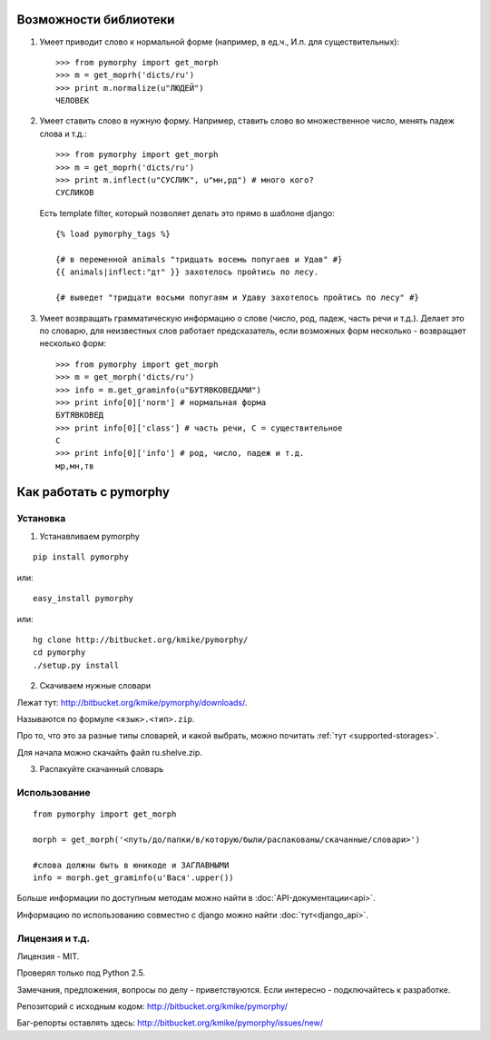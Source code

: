 Возможности библиотеки
######################

1. Умеет приводит слово к нормальной форме (например, в ед.ч.,
   И.п. для существительных)::

        >>> from pymorphy import get_morph
        >>> m = get_moprh('dicts/ru')
        >>> print m.normalize(u"ЛЮДЕЙ")
        ЧЕЛОВЕК

2. Умеет ставить слово в нужную форму. Например, ставить слово во множественное
   число, менять падеж слова и т.д.::

        >>> from pymorphy import get_morph
        >>> m = get_moprh('dicts/ru')
        >>> print m.inflect(u"СУСЛИК", u"мн,рд") # много кого?
        СУСЛИКОВ

   Есть template filter, который позволяет делать это прямо в шаблоне django::

       {% load pymorphy_tags %}

       {# в переменной animals "тридцать восемь попугаев и Удав" #}
       {{ animals|inflect:"дт" }} захотелось пройтись по лесу.

       {# выведет "тридцати восьми попугаям и Удаву захотелось пройтись по лесу" #}


3. Умеет возвращать грамматическую информацию о слове (число, род, падеж, часть
   речи и т.д.). Делает это по словарю, для неизвестных
   слов работает предсказатель, если возможных форм несколько - возвращает
   несколько форм::

        >>> from pymorphy import get_morph
        >>> m = get_morph('dicts/ru')
        >>> info = m.get_graminfo(u"БУТЯВКОВЕДАМИ")
        >>> print info[0]['norm'] # нормальная форма
        БУТЯВКОВЕД
        >>> print info[0]['class'] # часть речи, С = существительное
        C
        >>> print info[0]['info'] # род, число, падеж и т.д.
        мр,мн,тв



Как работать с pymorphy
#######################

Установка
=========

1. Устанавливаем pymorphy

::

    pip install pymorphy

или::

    easy_install pymorphy

или::

    hg clone http://bitbucket.org/kmike/pymorphy/
    cd pymorphy
    ./setup.py install

2. Скачиваем нужные словари

Лежат тут: http://bitbucket.org/kmike/pymorphy/downloads/.

Называются по формуле ``<язык>.<тип>.zip``.

Про то, что это за разные типы словарей, и какой выбрать, можно почитать
:ref:`тут <supported-storages>`.

Для начала можно скачайть файл ru.shelve.zip.

3. Распакуйте скачанный словарь


Использование
=============

::

    from pymorphy import get_morph

    morph = get_morph('<путь/до/папки/в/которую/были/распакованы/скачанные/словари>')

    #слова должны быть в юникоде и ЗАГЛАВНЫМИ
    info = morph.get_graminfo(u'Вася'.upper())


Больше информации по доступным методам можно найти в :doc:`API-документации<api>`.

Информацию по использованию совместно с django можно найти :doc:`тут<django_api>`.


Лицензия и т.д.
===============

Лицензия - MIT.

Проверял только под Python 2.5.

Замечания, предложения, вопросы по делу - приветствуются.
Если интересно - подключайтесь к разработке.

Репозиторий с исходным кодом: http://bitbucket.org/kmike/pymorphy/

Баг-репорты оставлять здесь: http://bitbucket.org/kmike/pymorphy/issues/new/

